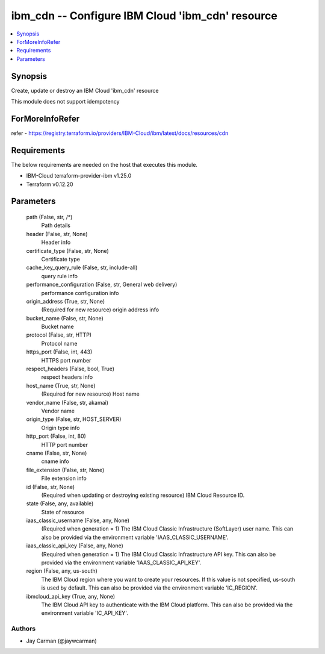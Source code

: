 
ibm_cdn -- Configure IBM Cloud 'ibm_cdn' resource
=================================================

.. contents::
   :local:
   :depth: 1


Synopsis
--------

Create, update or destroy an IBM Cloud 'ibm_cdn' resource

This module does not support idempotency


ForMoreInfoRefer
----------------
refer - https://registry.terraform.io/providers/IBM-Cloud/ibm/latest/docs/resources/cdn

Requirements
------------
The below requirements are needed on the host that executes this module.

- IBM-Cloud terraform-provider-ibm v1.25.0
- Terraform v0.12.20



Parameters
----------

  path (False, str, /*)
    Path details


  header (False, str, None)
    Header info


  certificate_type (False, str, None)
    Certificate type


  cache_key_query_rule (False, str, include-all)
    query rule info


  performance_configuration (False, str, General web delivery)
    performance configuration info


  origin_address (True, str, None)
    (Required for new resource) origin address info


  bucket_name (False, str, None)
    Bucket name


  protocol (False, str, HTTP)
    Protocol name


  https_port (False, int, 443)
    HTTPS port number


  respect_headers (False, bool, True)
    respect headers info


  host_name (True, str, None)
    (Required for new resource) Host name


  vendor_name (False, str, akamai)
    Vendor name


  origin_type (False, str, HOST_SERVER)
    Origin type info


  http_port (False, int, 80)
    HTTP port number


  cname (False, str, None)
    cname info


  file_extension (False, str, None)
    File extension info


  id (False, str, None)
    (Required when updating or destroying existing resource) IBM Cloud Resource ID.


  state (False, any, available)
    State of resource


  iaas_classic_username (False, any, None)
    (Required when generation = 1) The IBM Cloud Classic Infrastructure (SoftLayer) user name. This can also be provided via the environment variable 'IAAS_CLASSIC_USERNAME'.


  iaas_classic_api_key (False, any, None)
    (Required when generation = 1) The IBM Cloud Classic Infrastructure API key. This can also be provided via the environment variable 'IAAS_CLASSIC_API_KEY'.


  region (False, any, us-south)
    The IBM Cloud region where you want to create your resources. If this value is not specified, us-south is used by default. This can also be provided via the environment variable 'IC_REGION'.


  ibmcloud_api_key (True, any, None)
    The IBM Cloud API key to authenticate with the IBM Cloud platform. This can also be provided via the environment variable 'IC_API_KEY'.













Authors
~~~~~~~

- Jay Carman (@jaywcarman)

